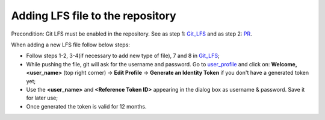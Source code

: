 Adding LFS file to the repository
---------------------------------

Precondition: Git LFS must be enabled in the repository. See as step 1: `Git_LFS`_ and as step 2: `PR`_.

When adding a new LFS file follow below steps:

* Follow steps 1-2, 3-4(if necessary to add new type of file), 7 and 8 in `Git_LFS`_;
* While pushing the file, git will ask for the username and password. Go to `user_profile`_ and click on: **Welcome, <user_name>** (top right corner) -> **Edit Profile** -\> **Generate an Identity Token**  if you don't have a generated token yet;
* Use the **<user_name>** and **<Reference Token ID>** appearing in the dialog box as username & password. Save it for later use;
* Once generated the token is valid for 12 months.

.. _Git_LFS: https://confluence.cc.bmwgroup.net/display/ccdoc/Git+LFS
.. _PR: https://cc-github.bmwgroup.net/idcevo/si-test-idcevo/pull/290
.. _user_profile: https://apinext.artifactory.cc.bmwgroup.net/ui/